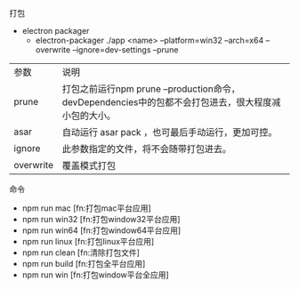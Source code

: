 **** 打包
- electron packager
  - electron-packager ./app  <name>  --platform=win32 --arch=x64 --overwrite  --ignore=dev-settings --prune

| 参数      | 说明                                                                                                |
| prune     | 打包之前运行npm prune --production命令，devDependencies中的包都不会打包进去，很大程度减小包的大小。 |
| asar      | 自动运行 asar pack ，也可最后手动运行，更加可控。                                                   |
| ignore    | 此参数指定的文件，将不会随带打包进去。                                                              |
| overwrite | 覆盖模式打包                                                                                        |


**** 命令
 - npm run mac [fn:打包mac平台应用]
 - npm run win32 [fn:打包window32平台应用]
 - npm run win64 [fn:打包window64平台应用]
 - npm run linux [fn:打包linux平台应用]
 - npm run clean [fn:清除打包文件]
 - npm run build [fn:打包全平台应用]
 - npm run win [fn:打包window平台全应用]
